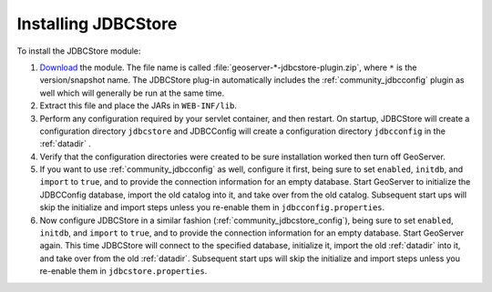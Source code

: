 .. _community_jdbcconfig_installing:

Installing JDBCStore
====================

To install the JDBCStore module:

#. `Download <http://geoserver.org/download>`_ the module. The file name is called :file:`geoserver-*-jdbcstore-plugin.zip`, where ``*`` is the version/snapshot name. The JDBCStore plug-in automatically includes the :ref:`community_jdbcconfig` plugin as well which will generally be run at the same time.

#. Extract this file and place the JARs in ``WEB-INF/lib``. 

#. Perform any configuration required by your servlet container, and then restart. On startup, JDBCStore will create a configuration directory ``jdbcstore`` and JDBCConfig will create a configuration directory ``jdbcconfig`` in the :ref:`datadir` .

#. Verify that the configuration directories were created to be sure installation worked then turn off GeoServer.

#. If you want to use :ref:`community_jdbcconfig` as well, configure it first, being sure to set ``enabled``, ``initdb``, and ``import`` to ``true``, and to provide the connection information for an empty database. Start GeoServer to initialize the JDBCConfig database, import the old catalog into it, and take over from the old catalog. Subsequent start ups will skip the initialize and import steps unless you re-enable them in ``jdbcconfig.properties``.

#. Now configure JDBCStore in a similar fashion (:ref:`community_jdbcstore_config`), being sure to set ``enabled``, ``initdb``, and ``import`` to ``true``, and to provide the connection information for an empty database. Start GeoServer again.  This time JDBCStore will connect to the specified database, initialize it, import the old :ref:`datadir` into it, and take over from the old :ref:`datadir`. Subsequent start ups will skip the initialize and import steps unless you re-enable them in ``jdbcstore.properties``.

